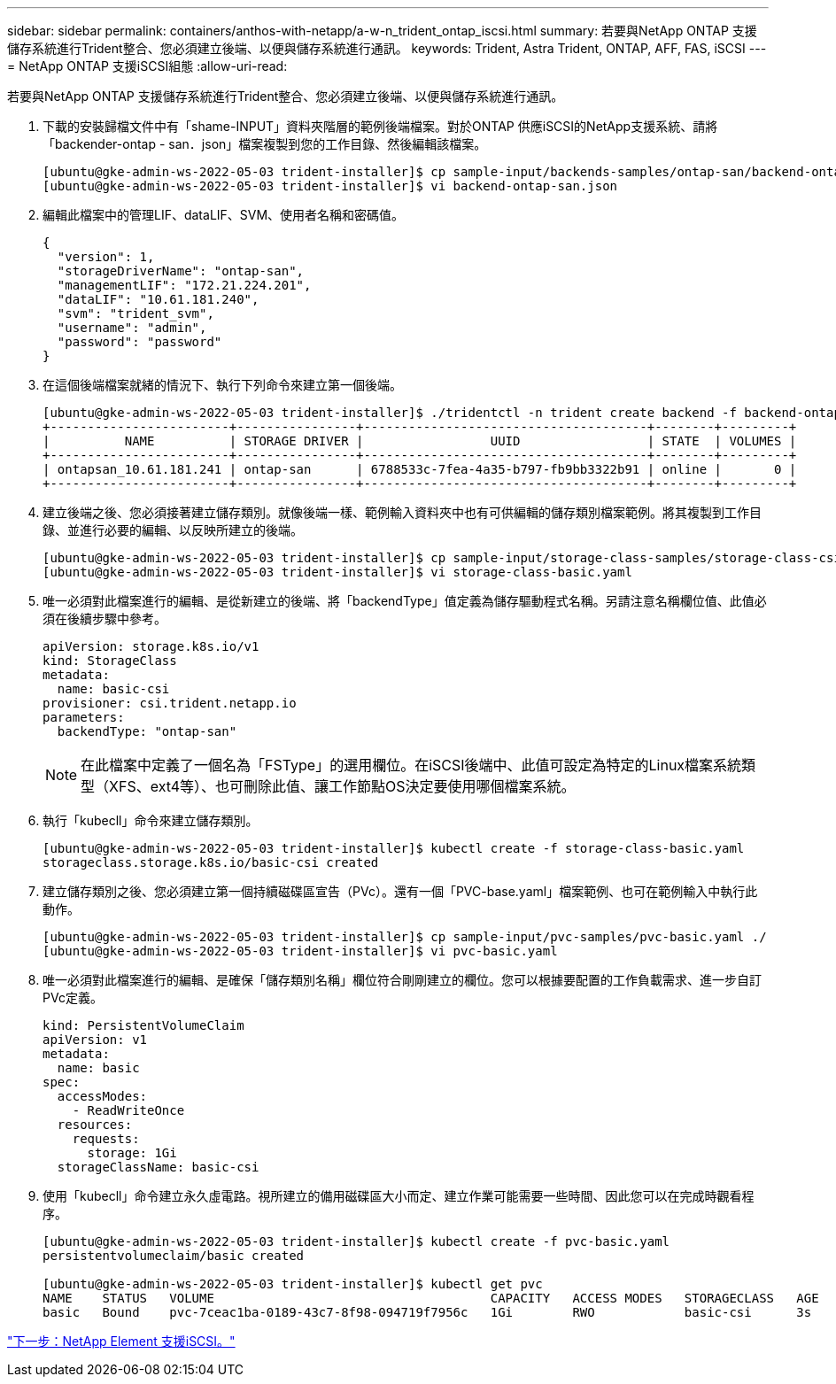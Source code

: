 ---
sidebar: sidebar 
permalink: containers/anthos-with-netapp/a-w-n_trident_ontap_iscsi.html 
summary: 若要與NetApp ONTAP 支援儲存系統進行Trident整合、您必須建立後端、以便與儲存系統進行通訊。 
keywords: Trident, Astra Trident, ONTAP, AFF, FAS, iSCSI 
---
= NetApp ONTAP 支援iSCSI組態
:allow-uri-read: 


若要與NetApp ONTAP 支援儲存系統進行Trident整合、您必須建立後端、以便與儲存系統進行通訊。

. 下載的安裝歸檔文件中有「shame-INPUT」資料夾階層的範例後端檔案。對於ONTAP 供應iSCSI的NetApp支援系統、請將「backender-ontap - san．json」檔案複製到您的工作目錄、然後編輯該檔案。
+
[listing]
----
[ubuntu@gke-admin-ws-2022-05-03 trident-installer]$ cp sample-input/backends-samples/ontap-san/backend-ontap-san.json ./
[ubuntu@gke-admin-ws-2022-05-03 trident-installer]$ vi backend-ontap-san.json
----
. 編輯此檔案中的管理LIF、dataLIF、SVM、使用者名稱和密碼值。
+
[listing]
----
{
  "version": 1,
  "storageDriverName": "ontap-san",
  "managementLIF": "172.21.224.201",
  "dataLIF": "10.61.181.240",
  "svm": "trident_svm",
  "username": "admin",
  "password": "password"
}
----
. 在這個後端檔案就緒的情況下、執行下列命令來建立第一個後端。
+
[listing]
----
[ubuntu@gke-admin-ws-2022-05-03 trident-installer]$ ./tridentctl -n trident create backend -f backend-ontap-san.json
+------------------------+----------------+--------------------------------------+--------+---------+
|          NAME          | STORAGE DRIVER |                 UUID                 | STATE  | VOLUMES |
+------------------------+----------------+--------------------------------------+--------+---------+
| ontapsan_10.61.181.241 | ontap-san      | 6788533c-7fea-4a35-b797-fb9bb3322b91 | online |       0 |
+------------------------+----------------+--------------------------------------+--------+---------+
----
. 建立後端之後、您必須接著建立儲存類別。就像後端一樣、範例輸入資料夾中也有可供編輯的儲存類別檔案範例。將其複製到工作目錄、並進行必要的編輯、以反映所建立的後端。
+
[listing]
----
[ubuntu@gke-admin-ws-2022-05-03 trident-installer]$ cp sample-input/storage-class-samples/storage-class-csi.yaml.templ ./storage-class-basic.yaml
[ubuntu@gke-admin-ws-2022-05-03 trident-installer]$ vi storage-class-basic.yaml
----
. 唯一必須對此檔案進行的編輯、是從新建立的後端、將「backendType」值定義為儲存驅動程式名稱。另請注意名稱欄位值、此值必須在後續步驟中參考。
+
[listing]
----
apiVersion: storage.k8s.io/v1
kind: StorageClass
metadata:
  name: basic-csi
provisioner: csi.trident.netapp.io
parameters:
  backendType: "ontap-san"
----
+

NOTE: 在此檔案中定義了一個名為「FSType」的選用欄位。在iSCSI後端中、此值可設定為特定的Linux檔案系統類型（XFS、ext4等）、也可刪除此值、讓工作節點OS決定要使用哪個檔案系統。

. 執行「kubecll」命令來建立儲存類別。
+
[listing]
----
[ubuntu@gke-admin-ws-2022-05-03 trident-installer]$ kubectl create -f storage-class-basic.yaml
storageclass.storage.k8s.io/basic-csi created
----
. 建立儲存類別之後、您必須建立第一個持續磁碟區宣告（PVc）。還有一個「PVC-base.yaml」檔案範例、也可在範例輸入中執行此動作。
+
[listing]
----
[ubuntu@gke-admin-ws-2022-05-03 trident-installer]$ cp sample-input/pvc-samples/pvc-basic.yaml ./
[ubuntu@gke-admin-ws-2022-05-03 trident-installer]$ vi pvc-basic.yaml
----
. 唯一必須對此檔案進行的編輯、是確保「儲存類別名稱」欄位符合剛剛建立的欄位。您可以根據要配置的工作負載需求、進一步自訂PVc定義。
+
[listing]
----
kind: PersistentVolumeClaim
apiVersion: v1
metadata:
  name: basic
spec:
  accessModes:
    - ReadWriteOnce
  resources:
    requests:
      storage: 1Gi
  storageClassName: basic-csi
----
. 使用「kubecll」命令建立永久虛電路。視所建立的備用磁碟區大小而定、建立作業可能需要一些時間、因此您可以在完成時觀看程序。
+
[listing]
----
[ubuntu@gke-admin-ws-2022-05-03 trident-installer]$ kubectl create -f pvc-basic.yaml
persistentvolumeclaim/basic created

[ubuntu@gke-admin-ws-2022-05-03 trident-installer]$ kubectl get pvc
NAME    STATUS   VOLUME                                     CAPACITY   ACCESS MODES   STORAGECLASS   AGE
basic   Bound    pvc-7ceac1ba-0189-43c7-8f98-094719f7956c   1Gi        RWO            basic-csi      3s
----


link:a-w-n_trident_element_iscsi.html["下一步：NetApp Element 支援iSCSI。"]
